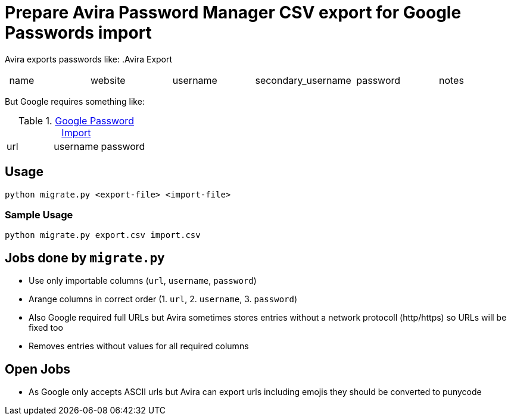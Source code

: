 = Prepare Avira Password Manager CSV export for Google Passwords import

Avira exports passwords like:
.Avira Export
|===
| name | website | username | secondary_username | password | notes
|===

But Google requires something like:

.https://support.google.com/accounts/answer/10500247[Google Password Import]
|===
| url | username | password
|===

== Usage
[source, cmd]
----
python migrate.py <export-file> <import-file>
----

=== Sample Usage
[source, cmd]
----
python migrate.py export.csv import.csv
----

== Jobs done by `migrate.py`
* Use only importable columns (`url`, `username`, `password`)
* Arange columns in correct order (1. `url`, 2. `username`, 3. `password`)
* Also Google required full URLs but Avira sometimes stores entries without a network protocoll (http/https) so URLs will be fixed too
* Removes entries without values for all required columns

== Open Jobs
* As Google only accepts ASCII urls but Avira can export urls including emojis they should be converted to punycode